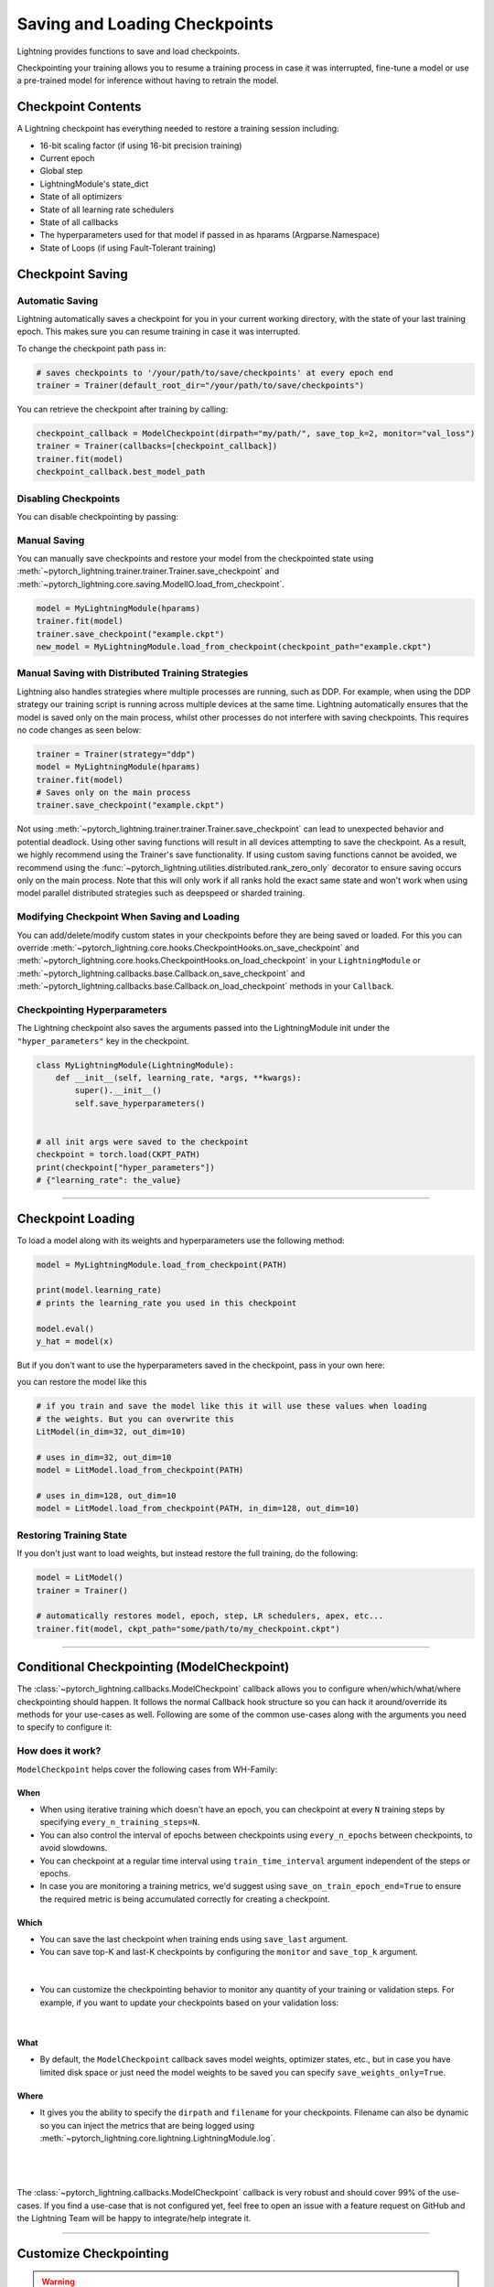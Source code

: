 .. testsetup:: *

    import os
    from pytorch_lightning.trainer.trainer import Trainer
    from pytorch_lightning.core.lightning import LightningModule

.. _checkpointing:

##############################
Saving and Loading Checkpoints
##############################

Lightning provides functions to save and load checkpoints.

Checkpointing your training allows you to resume a training process in case it was interrupted, fine-tune a model or use a pre-trained model for inference without having to retrain the model.



*******************
Checkpoint Contents
*******************

A Lightning checkpoint has everything needed to restore a training session including:

- 16-bit scaling factor (if using 16-bit precision training)
- Current epoch
- Global step
- LightningModule's state_dict
- State of all optimizers
- State of all learning rate schedulers
- State of all callbacks
- The hyperparameters used for that model if passed in as hparams (Argparse.Namespace)
- State of Loops (if using Fault-Tolerant training)


*****************
Checkpoint Saving
*****************

Automatic Saving
================

Lightning automatically saves a checkpoint for you in your current working directory, with the state of your last training epoch. This makes sure you can resume training in case it was interrupted.

To change the checkpoint path pass in:

.. code-block:: python

    # saves checkpoints to '/your/path/to/save/checkpoints' at every epoch end
    trainer = Trainer(default_root_dir="/your/path/to/save/checkpoints")

You can retrieve the checkpoint after training by calling:

.. code-block:: python

        checkpoint_callback = ModelCheckpoint(dirpath="my/path/", save_top_k=2, monitor="val_loss")
        trainer = Trainer(callbacks=[checkpoint_callback])
        trainer.fit(model)
        checkpoint_callback.best_model_path


Disabling Checkpoints
=====================

You can disable checkpointing by passing:

.. testcode::

   trainer = Trainer(enable_checkpointing=False)


Manual Saving
=============

You can manually save checkpoints and restore your model from the checkpointed state using :meth:`~pytorch_lightning.trainer.trainer.Trainer.save_checkpoint`
and :meth:`~pytorch_lightning.core.saving.ModelIO.load_from_checkpoint`.

.. code-block:: python

    model = MyLightningModule(hparams)
    trainer.fit(model)
    trainer.save_checkpoint("example.ckpt")
    new_model = MyLightningModule.load_from_checkpoint(checkpoint_path="example.ckpt")


Manual Saving with Distributed Training Strategies
==================================================

Lightning also handles strategies where multiple processes are running, such as DDP. For example, when using the DDP strategy our training script is running across multiple devices at the same time.
Lightning automatically ensures that the model is saved only on the main process, whilst other processes do not interfere with saving checkpoints. This requires no code changes as seen below:

.. code-block:: python

    trainer = Trainer(strategy="ddp")
    model = MyLightningModule(hparams)
    trainer.fit(model)
    # Saves only on the main process
    trainer.save_checkpoint("example.ckpt")

Not using :meth:`~pytorch_lightning.trainer.trainer.Trainer.save_checkpoint` can lead to unexpected behavior and potential deadlock. Using other saving functions will result in all devices attempting to save the checkpoint. As a result, we highly recommend using the Trainer's save functionality.
If using custom saving functions cannot be avoided, we recommend using the :func:`~pytorch_lightning.utilities.distributed.rank_zero_only` decorator to ensure saving occurs only on the main process. Note that this will only work if all ranks hold the exact same state and won't work when using
model parallel distributed strategies such as deepspeed or sharded training.


Modifying Checkpoint When Saving and Loading
============================================

You can add/delete/modify custom states in your checkpoints before they are being saved or loaded. For this you can override :meth:`~pytorch_lightning.core.hooks.CheckpointHooks.on_save_checkpoint`
and :meth:`~pytorch_lightning.core.hooks.CheckpointHooks.on_load_checkpoint` in your ``LightningModule`` or :meth:`~pytorch_lightning.callbacks.base.Callback.on_save_checkpoint` and
:meth:`~pytorch_lightning.callbacks.base.Callback.on_load_checkpoint` methods in your ``Callback``.


Checkpointing Hyperparameters
=============================

The Lightning checkpoint also saves the arguments passed into the LightningModule init
under the ``"hyper_parameters"`` key in the checkpoint.

.. code-block:: python

    class MyLightningModule(LightningModule):
        def __init__(self, learning_rate, *args, **kwargs):
            super().__init__()
            self.save_hyperparameters()


    # all init args were saved to the checkpoint
    checkpoint = torch.load(CKPT_PATH)
    print(checkpoint["hyper_parameters"])
    # {"learning_rate": the_value}


-----------


******************
Checkpoint Loading
******************

To load a model along with its weights and hyperparameters use the following method:

.. code-block:: python

    model = MyLightningModule.load_from_checkpoint(PATH)

    print(model.learning_rate)
    # prints the learning_rate you used in this checkpoint

    model.eval()
    y_hat = model(x)

But if you don't want to use the hyperparameters saved in the checkpoint, pass in your own here:

.. testcode::

    class LitModel(LightningModule):
        def __init__(self, in_dim, out_dim):
            super().__init__()
            self.save_hyperparameters()
            self.l1 = nn.Linear(self.hparams.in_dim, self.hparams.out_dim)

you can restore the model like this

.. code-block:: python

    # if you train and save the model like this it will use these values when loading
    # the weights. But you can overwrite this
    LitModel(in_dim=32, out_dim=10)

    # uses in_dim=32, out_dim=10
    model = LitModel.load_from_checkpoint(PATH)

    # uses in_dim=128, out_dim=10
    model = LitModel.load_from_checkpoint(PATH, in_dim=128, out_dim=10)


Restoring Training State
========================

If you don't just want to load weights, but instead restore the full training,
do the following:

.. code-block:: python

   model = LitModel()
   trainer = Trainer()

   # automatically restores model, epoch, step, LR schedulers, apex, etc...
   trainer.fit(model, ckpt_path="some/path/to/my_checkpoint.ckpt")


-----------


*******************************************
Conditional Checkpointing (ModelCheckpoint)
*******************************************

The :class:`~pytorch_lightning.callbacks.ModelCheckpoint` callback allows you to configure when/which/what/where checkpointing should happen. It follows the normal Callback hook structure so you can
hack it around/override its methods for your use-cases as well. Following are some of the common use-cases along with the arguments you need to specify to configure it:


How does it work?
=================

``ModelCheckpoint`` helps cover the following cases from WH-Family:

When
----

- When using iterative training which doesn't have an epoch, you can checkpoint at every ``N`` training steps by specifying ``every_n_training_steps=N``.
- You can also control the interval of epochs between checkpoints using ``every_n_epochs`` between checkpoints, to avoid slowdowns.
- You can checkpoint at a regular time interval using ``train_time_interval`` argument independent of the steps or epochs.
- In case you are monitoring a training metrics, we'd suggest using ``save_on_train_epoch_end=True`` to ensure the required metric is being accumulated correctly for creating a checkpoint.


Which
-----

- You can save the last checkpoint when training ends using ``save_last`` argument.

- You can save top-K and last-K checkpoints by configuring the ``monitor`` and ``save_top_k`` argument.

|

    .. testcode::

        from pytorch_lightning.callbacks import ModelCheckpoint


        # saves top-K checkpoints based on "val_loss" metric
        checkpoint_callback = ModelCheckpoint(
            save_top_k=10,
            monitor="val_loss",
            mode="min",
            dirpath="my/path/",
            filename="sample-mnist-{epoch:02d}-{val_loss:.2f}",
        )

        # saves last-K checkpoints based on "global_step" metric
        # make sure you log it inside your LightningModule
        checkpoint_callback = ModelCheckpoint(
            save_top_k=10,
            monitor="global_step",
            mode="max",
            dirpath="my/path/",
            filename="sample-mnist-{epoch:02d}-{global_step}",
        )

-  You can customize the checkpointing behavior to monitor any quantity of your training or validation steps. For example, if you want to update your checkpoints based on your validation loss:

|

    .. testcode::

        from pytorch_lightning.callbacks import ModelCheckpoint


        class LitAutoEncoder(LightningModule):
            def validation_step(self, batch, batch_idx):
                x, y = batch
                y_hat = self.backbone(x)

                # 1. calculate loss
                loss = F.cross_entropy(y_hat, y)

                # 2. log val_loss
                self.log("val_loss", loss)


        # 3. Init ModelCheckpoint callback, monitoring "val_loss"
        checkpoint_callback = ModelCheckpoint(monitor="val_loss")

        # 4. Add your callback to the callbacks list
        trainer = Trainer(callbacks=[checkpoint_callback])


What
----

- By default, the ``ModelCheckpoint`` callback saves model weights, optimizer states, etc., but in case you have limited disk space or just need the model weights to be saved you can specify ``save_weights_only=True``.


Where
-----

- It gives you the ability to specify the ``dirpath`` and ``filename`` for your checkpoints. Filename can also be dynamic so you can inject the metrics that are being logged using :meth:`~pytorch_lightning.core.lightning.LightningModule.log`.

|

    .. testcode::

        from pytorch_lightning.callbacks import ModelCheckpoint


        # saves a file like: my/path/sample-mnist-epoch=02-val_loss=0.32.ckpt
        checkpoint_callback = ModelCheckpoint(
            dirpath="my/path/",
            filename="sample-mnist-{epoch:02d}-{val_loss:.2f}",
        )

|

The :class:`~pytorch_lightning.callbacks.ModelCheckpoint` callback is very robust and should cover 99% of the use-cases. If you find a use-case that is not configured yet, feel free to open an issue with a feature request on GitHub
and the Lightning Team will be happy to integrate/help integrate it.


-----------


***********************
Customize Checkpointing
***********************

.. warning::

    The Checkpoint IO API is experimental and subject to change.


Lightning supports modifying the checkpointing save/load functionality through the ``CheckpointIO``. This encapsulates the save/load logic
that is managed by the ``Strategy``. ``CheckpointIO`` is different from :meth:`~pytorch_lightning.core.hooks.CheckpointHooks.on_save_checkpoint`
and :meth:`~pytorch_lightning.core.hooks.CheckpointHooks.on_load_checkpoint` methods as it determines how the checkpoint is saved/loaded to storage rather than
what's saved in the checkpoint.


Built-in Checkpoint IO Plugins
==============================

.. list-table:: Built-in Checkpoint IO Plugins
   :widths: 25 75
   :header-rows: 1

   * - Plugin
     - Description
   * - :class:`~pytorch_lightning.plugins.io.TorchCheckpointIO`
     - CheckpointIO that utilizes :func:`torch.save` and :func:`torch.load` to save and load checkpoints
       respectively, common for most use cases.
   * - :class:`~pytorch_lightning.plugins.io.XLACheckpointIO`
     - CheckpointIO that utilizes :func:`xm.save` to save checkpoints for TPU training strategies.


Custom Checkpoint IO Plugin
===========================

``CheckpointIO`` can be extended to include your custom save/load functionality to and from a path. The ``CheckpointIO`` object can be passed to either a ``Trainer`` directly or a ``Strategy`` as shown below:

.. code-block:: python

    from pytorch_lightning import Trainer
    from pytorch_lightning.callbacks import ModelCheckpoint
    from pytorch_lightning.plugins import CheckpointIO, SingleDevicePlugin


    class CustomCheckpointIO(CheckpointIO):
        def save_checkpoint(self, checkpoint, path, storage_options=None):
            ...

        def load_checkpoint(self, path, storage_options=None):
            ...

        def remove_checkpoint(self, path):
            ...


    custom_checkpoint_io = CustomCheckpointIO()

    # Either pass into the Trainer object
    model = MyModel()
    trainer = Trainer(
        plugins=[custom_checkpoint_io],
        callbacks=ModelCheckpoint(save_last=True),
    )
    trainer.fit(model)

    # or pass into Strategy
    model = MyModel()
    device = torch.device("cpu")
    trainer = Trainer(
        plugins=SingleDevicePlugin(device, checkpoint_io=custom_checkpoint_io),
        callbacks=ModelCheckpoint(save_last=True),
    )
    trainer.fit(model)

.. note::

    Some ``TrainingTypePlugins`` like ``DeepSpeedPlugin`` do not support custom ``CheckpointIO`` as checkpointing logic is not modifiable.
